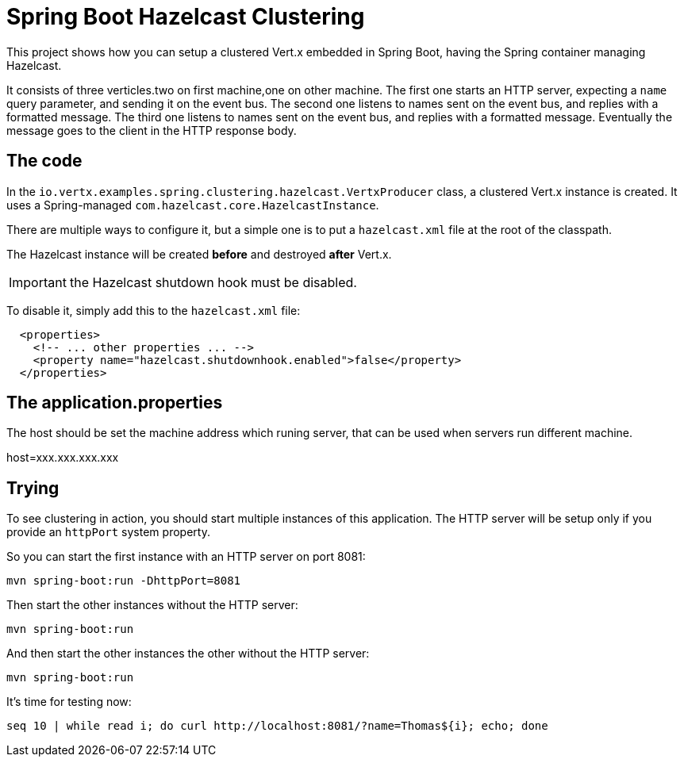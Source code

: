 = Spring Boot Hazelcast Clustering

This project shows how you can setup a clustered Vert.x embedded in Spring Boot, having the Spring container managing Hazelcast.

It consists of three verticles.two on first machine,one on other machine.
The first one starts an HTTP server, expecting a `name` query parameter, and sending it on the event bus.
The second one listens to names sent on the event bus, and replies with a formatted message.
The third one listens to names sent on the event bus, and replies with a formatted message.
Eventually the message goes to the client in the HTTP response body.

== The code

In the `io.vertx.examples.spring.clustering.hazelcast.VertxProducer` class, a clustered Vert.x instance is created.
It uses a Spring-managed `com.hazelcast.core.HazelcastInstance`.

There are multiple ways to configure it, but a simple one is to put a `hazelcast.xml` file at the root of the classpath.

The Hazelcast instance will be created *before* and destroyed *after* Vert.x.

IMPORTANT: the Hazelcast shutdown hook must be disabled.

To disable it, simply add this to the `hazelcast.xml` file:

[source,xml]
----
  <properties>
    <!-- ... other properties ... -->
    <property name="hazelcast.shutdownhook.enabled">false</property>
  </properties>
----
== The application.properties

The host should be set the machine address which runing server, that can be used when servers run different machine.

host=xxx.xxx.xxx.xxx


== Trying

To see clustering in action, you should start multiple instances of this application.
The HTTP server will be setup only if you provide an `httpPort` system property.

So you can start the first instance with an HTTP server on port 8081:

[source,shell]
----
mvn spring-boot:run -DhttpPort=8081
----

Then start the other instances without the HTTP server:

[source,shell]
----
mvn spring-boot:run
----

And then start the other instances the other without the HTTP server:

[source,shell]
----
mvn spring-boot:run
----

It's time for testing now:

[source,shell]
----
seq 10 | while read i; do curl http://localhost:8081/?name=Thomas${i}; echo; done
----
